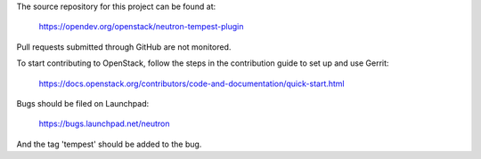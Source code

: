 The source repository for this project can be found at:

   https://opendev.org/openstack/neutron-tempest-plugin

Pull requests submitted through GitHub are not monitored.

To start contributing to OpenStack, follow the steps in the contribution guide
to set up and use Gerrit:

   https://docs.openstack.org/contributors/code-and-documentation/quick-start.html

Bugs should be filed on Launchpad:

   https://bugs.launchpad.net/neutron

And the tag 'tempest' should be added to the bug.
